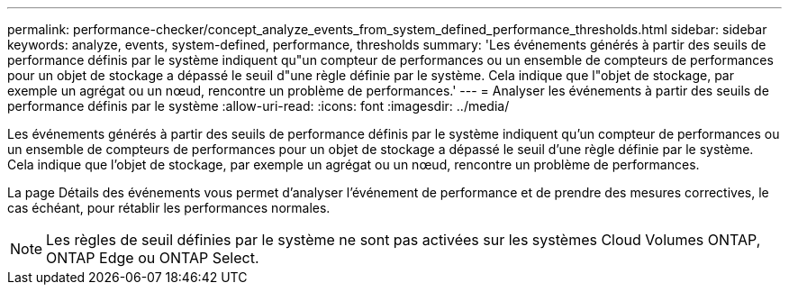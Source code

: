 ---
permalink: performance-checker/concept_analyze_events_from_system_defined_performance_thresholds.html 
sidebar: sidebar 
keywords: analyze, events, system-defined, performance, thresholds 
summary: 'Les événements générés à partir des seuils de performance définis par le système indiquent qu"un compteur de performances ou un ensemble de compteurs de performances pour un objet de stockage a dépassé le seuil d"une règle définie par le système. Cela indique que l"objet de stockage, par exemple un agrégat ou un nœud, rencontre un problème de performances.' 
---
= Analyser les événements à partir des seuils de performance définis par le système
:allow-uri-read: 
:icons: font
:imagesdir: ../media/


[role="lead"]
Les événements générés à partir des seuils de performance définis par le système indiquent qu'un compteur de performances ou un ensemble de compteurs de performances pour un objet de stockage a dépassé le seuil d'une règle définie par le système. Cela indique que l'objet de stockage, par exemple un agrégat ou un nœud, rencontre un problème de performances.

La page Détails des événements vous permet d'analyser l'événement de performance et de prendre des mesures correctives, le cas échéant, pour rétablir les performances normales.

[NOTE]
====
Les règles de seuil définies par le système ne sont pas activées sur les systèmes Cloud Volumes ONTAP, ONTAP Edge ou ONTAP Select.

====